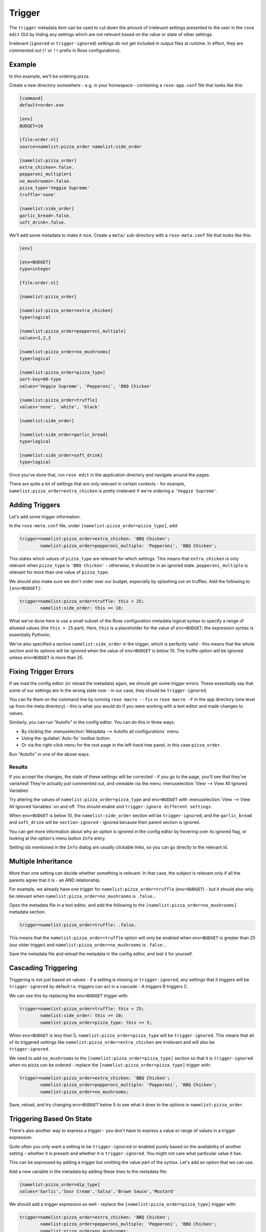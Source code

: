 Trigger
=======

The ``trigger`` metadata item can be used to cut down the amount of irrelevant
settings presented to the user in the ``rose edit`` GUI by hiding any settings
which are not relevant based on the value or state of other settings.

Irrelevant (``ignored`` or ``trigger-ignored``) settings do not get
included in output files at runtime. In effect, they are commented
out (``!`` or ``!!`` prefix in Rose configurations).


Example
-------

In this example, we'll be ordering pizza.

Create a new directory somewhere - e.g. in your homespace - containing
a ``rose-app.conf`` file that looks like this:

.. TODO - Perhaps move these large code blocks out of this file using
          the rose tutorial command.

.. code-block:: rose

   [command]
   default=order.exe

   [env]
   BUDGET=10

   [file:order.nl]
   source=namelist:pizza_order namelist:side_order

   [namelist:pizza_order]
   extra_chicken=.false.
   pepperoni_multiple=1
   no_mushrooms=.false.
   pizza_type='Veggie Supreme'
   truffle='none'

   [namelist:side_order]
   garlic_bread=.false.
   soft_drink=.false.

We'll add some metadata to make it nice. Create a ``meta/``
sub-directory with a ``rose-meta.conf`` file that looks like this:

.. code-block:: rose

   [env]

   [env=BUDGET]
   type=integer

   [file:order.nl]

   [namelist:pizza_order]

   [namelist:pizza_order=extra_chicken]
   type=logical

   [namelist:pizza_order=pepperoni_multiple]
   values=1,2,3

   [namelist:pizza_order=no_mushrooms]
   type=logical

   [namelist:pizza_order=pizza_type]
   sort-key=00-type
   values='Veggie Supreme', 'Pepperoni', 'BBQ Chicken'

   [namelist:pizza_order=truffle]
   values='none', 'white', 'black'

   [namelist:side_order]

   [namelist:side_order=garlic_bread]
   type=logical

   [namelist:side_order=soft_drink]
   type=logical

Once you've done that, run ``rose edit`` in the application directory
and navigate around the pages.

There are quite a lot of settings that are only relevant in certain
contexts - for example, ``namelist:pizza_order=extra_chicken`` is
pretty irrelevant if we're ordering a ``'Veggie Supreme'``.


Adding Triggers
---------------

Let's add some trigger information.

In the ``rose-meta.conf`` file, under ``[namelist:pizza_order=pizza_type]``,
add:

.. code-block:: cylc

   trigger=namelist:pizza_order=extra_chicken: 'BBQ Chicken';
           namelist:pizza_order=pepperoni_multiple: 'Pepperoni', 'BBQ Chicken';

This states which values of ``pizza_type`` are relevant for which
settings. This means that ``extra_chicken`` is only relevant when
``pizza_type`` is ``'BBQ Chicken'`` - otherwise, it should be in
an ignored state. ``pepperoni_multiple`` is relevant for more than
one value of ``pizza_type``.

We should also make sure we don't order over our budget, especially
by splashing out on truffles. Add the following to ``[env=BUDGET]``:

.. code-block:: cylc

   trigger=namelist:pizza_order=truffle: this > 25;
           namelist:side_order: this >= 10;

.. TODO - link the logical syntax reference page.

What we've done here is use a small subset of the Rose configuration
metadata logical syntax to specify a range of allowed values (the
``this > 25`` part). Here, ``this`` is a placeholder for the value of
``env=BUDGET``; the expression syntax is essentially Pythonic.

We've also specified a section ``namelist:side_order`` in the trigger,
which is perfectly valid - this means that the whole section and its
options will be ignored when the value of ``env=BUDGET`` is below 10.
The truffle option will be ignored unless ``env=BUDGET`` is more than
25.


Fixing Trigger Errors
---------------------

If we load the config editor (or reload the metadata) again, we
should get some trigger errors. These essentially say that some of
our settings are in the wrong state now - in our case, they should
be ``trigger-ignored``.

You can fix them on the command line by running ``rose macro --fix``
or ``rose macro -F`` in the app directory (one level up from the
meta directory) - this is what you would do if you were working with
a text editor and made changes to values.

Similarly, you can run "Autofix" in the config editor. You can do this
in three ways:

* By clicking the :menuselection:`Metadata --> Autofix all configurations`
  menu.
* Using the :guilabel:`Auto-fix` toolbar button.
* Or via the right-click menu for the root page in the left-hand tree panel,
  in this case ``pizza_order``.

Run "Autofix" in one of the above ways.

Results
^^^^^^^

If you accept the changes, the state of these settings will be corrected
- if you go to the page, you'll see that they've vanished! They're
actually just commented out, and viewable via the menu
:menuselection:`View --> View All Ignored Variables`.

Try altering the values of ``namelist:pizza_order=pizza_type`` and
``env=BUDGET`` with :menuselection:`View --> View All Ignored Variables`
on and off. This should enable and ``trigger-ignore different settings``.

When ``env=BUDGET`` is below 10, the ``namelist:side_order`` section will
be ``trigger-ignored``, and the ``garlic_bread`` and ``soft_drink`` will
be ``section-ignored`` - ignored because their parent section is ignored.

You can get more information about why an option is ignored in the config
editor by hovering over its ignored flag, or looking at the option's menu
button ``Info`` entry.

Setting ids mentioned in the ``Info`` dialog are usually clickable links, so
you can go directly to the relevant id.


Multiple Inheritance
--------------------

More than one setting can decide whether something is relevant. In that
case, the subject is relevant only if all the parents agree that it is -
an AND relationship.

For example, we already have one trigger for
``namelist:pizza_order=truffle`` (``env=BUDGET``) - but it should also only
be relevant when ``namelist:pizza_order=no_mushrooms`` is ``.false.``.

Open the metadata file in a text editor, and add the following to the
``[namelist:pizza_order=no_mushrooms]`` metadata section:

.. code-block:: cylc

   trigger=namelist:pizza_order=truffle: .false.

This means that the ``namelist:pizza_order=truffle`` option will only
be enabled when ``env=BUDGET`` is greater than 25 (our older trigger)
and ``namelist:pizza_order=no_mushrooms`` is ``.false.``.

Save the metadata file and reload the metadata in the config editor, and
test it for yourself.


Cascading Triggering
--------------------

Triggering is not just based on values - if a setting is missing or
``trigger-ignored``, any settings that it triggers will be
``trigger-ignored`` by default i.e. triggers can
act in a cascade - A triggers B triggers C.

We can see this by replacing the ``env=BUDGET`` trigger with:

.. code-block:: cylc

   trigger=namelist:pizza_order=truffle: this > 25;
           namelist:side_order: this >= 10;
           namelist:pizza_order=pizza_type: this >= 5;

When ``env=BUDGET`` is less than 5, ``namelist:pizza_order=pizza_type``
will be ``trigger-ignored``. This means that all of its triggered
settings like ``namelist:pizza_order=extra_chicken`` are irrelevant and
will also be ``trigger-ignored``.

We need to add ``no_mushrooms`` to the ``[namelist:pizza_order=pizza_type]``
section so that it is ``trigger-ignored`` when no pizza can be ordered -
replace the ``[namelist:pizza_order=pizza_type]`` trigger with:

.. code-block:: cylc

   trigger=namelist:pizza_order=extra_chicken: 'BBQ Chicken';
           namelist:pizza_order=pepperoni_multiple: 'Pepperoni', 'BBQ Chicken';
           namelist:pizza_order=no_mushrooms;

Save, reload, and try changing ``env=BUDGET`` below 5 to see what it does
to the options in ``namelist:pizza_order``.


Triggering Based On State
-------------------------

There's also another way to express a trigger - you don't have to express
a value or range of values in a trigger expression.

Quite often you only want a setting to be ``trigger-ignored`` or enabled
purely based on the availability of another setting - whether it is present
and whether it is ``trigger-ignored``. You might not care what particular
value it has.

This can be expressed by adding a trigger but omitting the value part of
the syntax. Let's add an option that we can use.

Add a new variable in the metadata by adding these lines to the metadata
file:

.. code-block:: cylc

   [namelist:pizza_order=dip_type]
   values='Garlic','Sour Cream','Salsa','Brown Sauce','Mustard'

We should add a trigger expression as well - replace the
``[namelist:pizza_order=pizza_type]`` trigger with:

.. code-block:: cylc

   trigger=namelist:pizza_order=extra_chicken: 'BBQ Chicken';
           namelist:pizza_order=pepperoni_multiple: 'Pepperoni', 'BBQ Chicken';
           namelist:pizza_order=no_mushrooms;
           namelist:pizza_order=dip_type;

This means that ``namelist:pizza_order=dip_type`` is dependent on
``namelist:pizza_order=pizza_type``, and will only be ignored when that
is ignored - but the value of ``pizza_type`` doesn't matter to it.

.. TODO - Rephrase this ^

Save the file and reload the metadata in the config editor. We'll need to
add the ``namelist:pizza_order=dip_type`` to use it properly - you can do
this from the ``namelist:pizza_order`` page via:

* The :guilabel:`Add` toolbar button.
* The right-click page menu.
* The :menuselection:`View --> View Latent Variables` menu.

After enabling the view, you should see ``dip_type`` appear as an option
that could be added. It will already have the correct triggered state (the
same state as ``namelist:pizza_order=pizza_type``) - verify for yourself
that this works! You can then just add it via the menu button for the
option.


.. TODO - Link the configuration metadata reference

   Further Reading
   ---------------

   For more information, see the `Configuration Metadata Reference`_.
